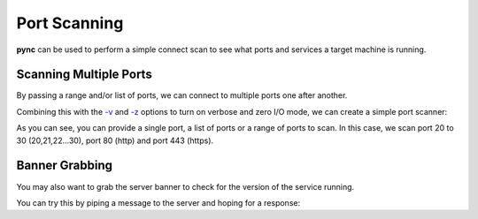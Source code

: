 =============
Port Scanning
=============

**pync** can be used to perform a simple connect scan to
see what ports and services a target machine is running.

Scanning Multiple Ports
=======================

By passing a range and/or list of ports, we can connect
to multiple ports one after another.

Combining this with the `-v <https://pync.readthedocs.io/en/latest/options/verbose.html>`_
and `-z <https://pync.readthedocs.io/en/latest/options/zero-io.html>`_
options to turn on verbose and zero I/O mode, we can create
a simple port scanner:

.. tab:: Unix

   .. code-block:: sh

      pync -vz host.example.com 20-30 80 443

.. tab:: Windows

   .. code-block:: sh

      py -m pync -vz host.example.com 20-30 80 443

.. tab:: Python

   .. code-block:: python

      # scan.py
      from pync import pync
      pync('-vz host.example.com 20-30 80 443')

As you can see, you can provide a single port, a list of
ports or a range of ports to scan.
In this case, we scan port 20 to 30 (20,21,22...30), port
80 (http) and port 443 (https).

Banner Grabbing
===============

You may also want to grab the server banner to check for
the version of the service running.

You can try this by piping a message to the server and
hoping for a response:

.. tab:: Unix
   
   .. code-block:: sh

      echo "QUIT" | pync host.example.com 20-30

.. tab:: Windows

   .. code-block:: sh

      echo QUIT | py -m pync host.example.com 20-30

.. tab:: Python

   .. code-block:: python

      # banner.py
      import io
      from pync import pync
      # BytesIO turns our message into a file-like
      # object for the pync function.
      message = io.BytesIO(b'QUIT')
      pync('host.example.com 20-30', stdin=message)

